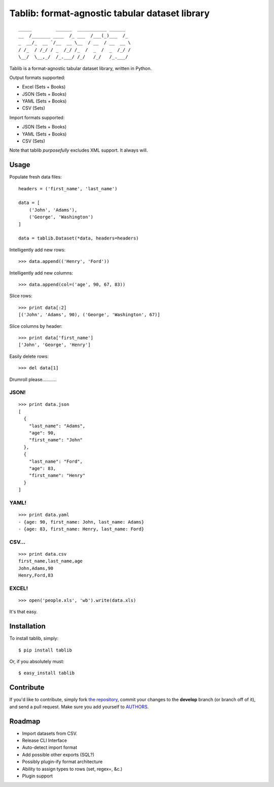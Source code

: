 Tablib: format-agnostic tabular dataset library
===============================================

::

	_____         ______  ___________ ______  
	__  /_______ ____  /_ ___  /___(_)___  /_ 
	_  __/_  __ `/__  __ \__  / __  / __  __ \
	/ /_  / /_/ / _  /_/ /_  /  _  /  _  /_/ /
	\__/  \__,_/  /_.___/ /_/   /_/   /_.___/



Tablib is a format-agnostic tabular dataset library, written in Python. 

Output formats supported:

- Excel (Sets + Books)
- JSON (Sets + Books)
- YAML (Sets + Books)
- CSV (Sets)

Import formats supported:

- JSON (Sets + Books)
- YAML (Sets + Books)
- CSV (Sets)


Note that tablib *purposefully* excludes XML support. It always will.


Usage
-----

    
Populate fresh data files: ::
    
    headers = ('first_name', 'last_name')

    data = [
        ('John', 'Adams'),
        ('George', 'Washington')
    ]
    
    data = tablib.Dataset(*data, headers=headers)


Intelligently add new rows: ::

    >>> data.append(('Henry', 'Ford'))

Intelligently add new columns: ::

    >>> data.append(col=('age', 90, 67, 83))
    
Slice rows:  ::

    >>> print data[:2]
    [('John', 'Adams', 90), ('George', 'Washington', 67)]
    

Slice columns by header: ::

    >>> print data['first_name']
    ['John', 'George', 'Henry']

Easily delete rows: ::

    >>> del data[1]

Drumroll please...........

JSON! 
+++++
::

	>>> print data.json
	[
	  {
	    "last_name": "Adams",
	    "age": 90,
	    "first_name": "John"
	  },
	  {
	    "last_name": "Ford",
	    "age": 83,
	    "first_name": "Henry"
	  }
	]
	

YAML! 
+++++
::

	>>> print data.yaml
	- {age: 90, first_name: John, last_name: Adams}
	- {age: 83, first_name: Henry, last_name: Ford}
	
CSV... 
++++++
::

	>>> print data.csv
	first_name,last_name,age 
	John,Adams,90 
	Henry,Ford,83 
	
EXCEL! 
++++++
::

	>>> open('people.xls', 'wb').write(data.xls)

It's that easy.
	
    
Installation
------------

To install tablib, simply: ::

	$ pip install tablib
	
Or, if you absolutely must: ::

	$ easy_install tablib
    

Contribute
----------

If you'd like to contribute, simply fork `the repository`_, commit your changes to the **develop** branch (or branch off of it), and send a pull request. Make sure you add yourself to AUTHORS_.


Roadmap
-------
- Import datasets from CSV.
- Release CLI Interface
- Auto-detect import format
- Add possible other exports (SQL?)
- Possibly plugin-ify format architecture
- Ability to assign types to rows (set, regex=, &c.)
- Plugin support

.. _`the repository`: http://github.com/kennethreitz/tablib
.. _AUTHORS: http://github.com/kennethreitz/tablib/blob/master/AUTHORS
